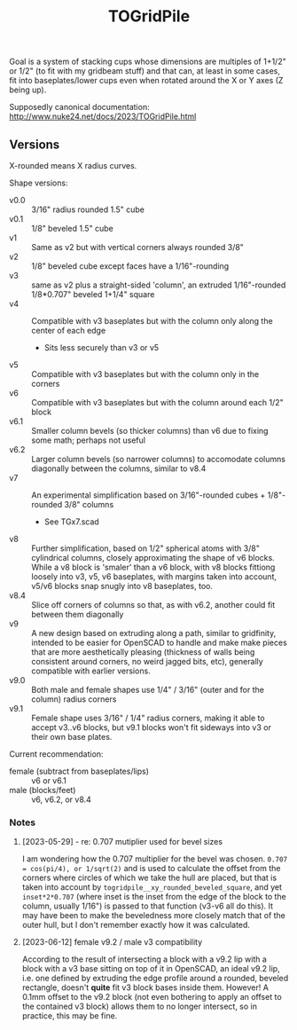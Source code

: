 #+TITLE: TOGridPile

Goal is a system of stacking cups whose dimensions
are multiples of 1+1/2" or 1/2" (to fit with my gridbeam stuff)
and that can, at least in some cases, fit into baseplates/lower cups
even when rotated around the X or Y axes (Z being up).

Supposedly canonical documentation: http://www.nuke24.net/docs/2023/TOGridPile.html

** Versions

X-rounded means X radius curves.

Shape versions:
- v0.0 :: 3/16" radius rounded 1.5" cube
- v0.1 :: 1/8" beveled 1.5" cube
- v1 :: Same as v2 but with vertical corners always rounded 3/8"
- v2 :: 1/8" beveled cube except faces have a 1/16"-rounding
- v3 :: same as v2 plus a straight-sided 'column', an extruded 1/16"-rounded 1/8*0.707" beveled 1+1/4" square
- v4 :: Compatible with v3 baseplates but with the column only along the center of each edge
  - Sits less securely than v3 or v5
- v5 :: Compatible with v3 baseplates but with the column only in the corners
- v6 :: Compatible with v3 baseplates but with the column around each 1/2" block
- v6.1 :: Smaller column bevels (so thicker columns) than v6 due to fixing some math; perhaps not useful
- v6.2 :: Larger column bevels (so narrower columns) to accomodate columns diagonally between the columns, similar to v8.4
- v7 :: An experimental simplification based on 3/16"-rounded cubes + 1/8"-rounded 3/8" columns
  - See TGx7.scad
- v8 :: Further simplification, based on 1/2" spherical atoms with 3/8" cylindrical columns,
  closely approximating the shape of v6 blocks.
  While a v8 block is 'smaler' than a v6 block,
  with v8 blocks fittiong loosely into v3, v5, v6 baseplates,
  with margins taken into account, v5/v6 blocks snap snugly into v8 baseplates, too.
- v8.4 :: Slice off corners of columns so that, as with v6.2, another could fit between them diagonally
- v9 :: A new design based on extruding along a path, similar to gridfinity, intended to be easier for OpenSCAD to handle
  and make make pieces that are more aesthetically pleasing (thickness of walls being consistent around corners,
  no weird jagged bits, etc), generally compatible with earlier versions.
- v9.0 :: Both male and female shapes use 1/4" / 3/16" (outer and for the column) radius corners
- v9.1 :: Female shape uses 3/16" / 1/4" radius corners,
  making it able to accept v3..v6 blocks, but v9.1 blocks won't fit sideways into v3 or their own base plates.

Current recommendation:
- female (subtract from baseplates/lips) :: v6 or v6.1
- male (blocks/feet) :: v6, v6.2, or v8.4

*** Notes

**** [2023-05-29] - re: 0.707 mutiplier used for bevel sizes

I am wondering how the 0.707 multiplier for the bevel was chosen.
~0.707 = cos(pi/4), or 1/sqrt(2)~ and is used to calculate the offset from the corners
where circles of which we take the hull are placed, but that is taken into account
by ~togridpile__xy_rounded_beveled_square~, and yet ~inset*2*0.707~
(where inset is the inset from the edge of the block to the column, usually 1/16")
is passed to that function (v3-v6 all do this).
It may have been to make the beveledness more closely match that
of the outer hull, but I don't remember exactly how it was calculated.

**** [2023-06-12] female v9.2 / male v3 compatibility

According to the result of intersecting a block with a v9.2 lip
with a block with a v3 base sitting on top of it in OpenSCAD,
an ideal v9.2 lip, i.e. one defined by extruding the edge profile around a rounded, beveled rectangle,
doesn't *quite* fit v3 block bases inside them.
However!  A 0.1mm offset to the v9.2 block
(not even bothering to apply an offset to the contained v3 block)
allows them to no longer intersect, so in practice, this may be fine.
